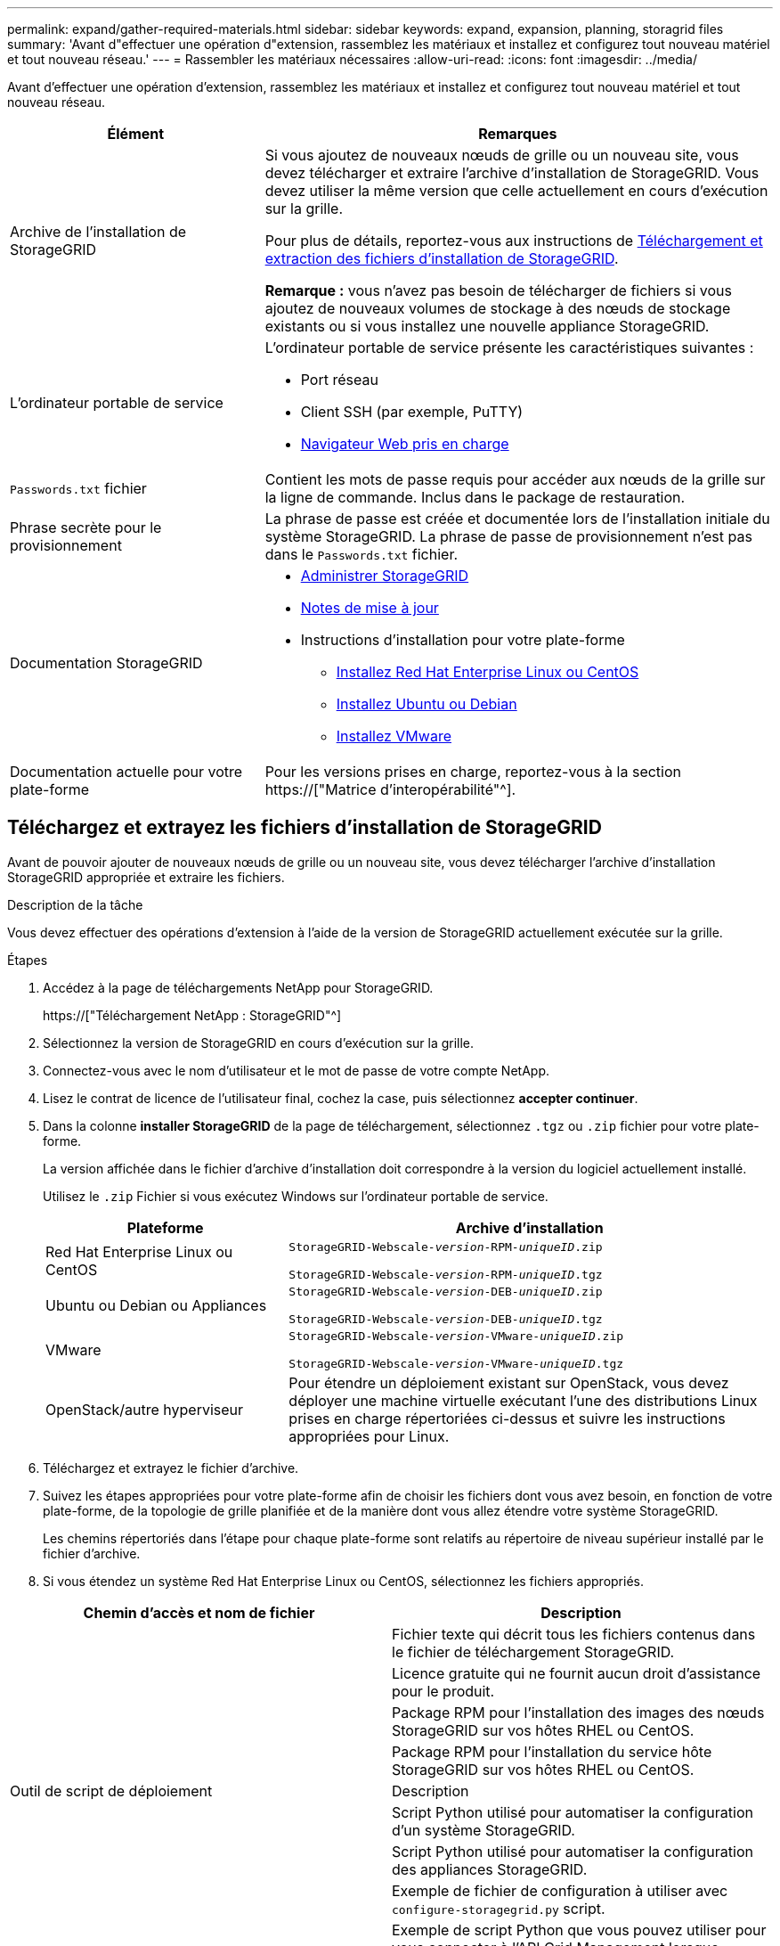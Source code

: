 ---
permalink: expand/gather-required-materials.html 
sidebar: sidebar 
keywords: expand, expansion, planning, storagrid files 
summary: 'Avant d"effectuer une opération d"extension, rassemblez les matériaux et installez et configurez tout nouveau matériel et tout nouveau réseau.' 
---
= Rassembler les matériaux nécessaires
:allow-uri-read: 
:icons: font
:imagesdir: ../media/


[role="lead"]
Avant d'effectuer une opération d'extension, rassemblez les matériaux et installez et configurez tout nouveau matériel et tout nouveau réseau.

[cols="1a,2a"]
|===
| Élément | Remarques 


 a| 
Archive de l'installation de StorageGRID
 a| 
Si vous ajoutez de nouveaux nœuds de grille ou un nouveau site, vous devez télécharger et extraire l'archive d'installation de StorageGRID. Vous devez utiliser la même version que celle actuellement en cours d'exécution sur la grille.

Pour plus de détails, reportez-vous aux instructions de <<download-and-extract-install-files,Téléchargement et extraction des fichiers d'installation de StorageGRID>>.

*Remarque :* vous n'avez pas besoin de télécharger de fichiers si vous ajoutez de nouveaux volumes de stockage à des nœuds de stockage existants ou si vous installez une nouvelle appliance StorageGRID.



 a| 
L'ordinateur portable de service
 a| 
L'ordinateur portable de service présente les caractéristiques suivantes :

* Port réseau
* Client SSH (par exemple, PuTTY)
* xref:../admin/web-browser-requirements.adoc[Navigateur Web pris en charge]




 a| 
`Passwords.txt` fichier
 a| 
Contient les mots de passe requis pour accéder aux nœuds de la grille sur la ligne de commande. Inclus dans le package de restauration.



 a| 
Phrase secrète pour le provisionnement
 a| 
La phrase de passe est créée et documentée lors de l'installation initiale du système StorageGRID. La phrase de passe de provisionnement n'est pas dans le `Passwords.txt` fichier.



 a| 
Documentation StorageGRID
 a| 
* xref:../admin/index.adoc[Administrer StorageGRID]
* xref:../release-notes/index.adoc[Notes de mise à jour]
* Instructions d'installation pour votre plate-forme
+
** xref:../rhel/index.adoc[Installez Red Hat Enterprise Linux ou CentOS]
** xref:../ubuntu/index.adoc[Installez Ubuntu ou Debian]
** xref:../vmware/index.adoc[Installez VMware]






 a| 
Documentation actuelle pour votre plate-forme
 a| 
Pour les versions prises en charge, reportez-vous à la section https://["Matrice d'interopérabilité"^].

|===


== Téléchargez et extrayez les fichiers d'installation de StorageGRID

.[[download-and-extract-install-files]]
Avant de pouvoir ajouter de nouveaux nœuds de grille ou un nouveau site, vous devez télécharger l'archive d'installation StorageGRID appropriée et extraire les fichiers.

.Description de la tâche
Vous devez effectuer des opérations d'extension à l'aide de la version de StorageGRID actuellement exécutée sur la grille.

.Étapes
. Accédez à la page de téléchargements NetApp pour StorageGRID.
+
https://["Téléchargement NetApp : StorageGRID"^]

. Sélectionnez la version de StorageGRID en cours d'exécution sur la grille.
. Connectez-vous avec le nom d'utilisateur et le mot de passe de votre compte NetApp.
. Lisez le contrat de licence de l'utilisateur final, cochez la case, puis sélectionnez *accepter continuer*.
. Dans la colonne *installer StorageGRID* de la page de téléchargement, sélectionnez `.tgz` ou `.zip` fichier pour votre plate-forme.
+
La version affichée dans le fichier d'archive d'installation doit correspondre à la version du logiciel actuellement installé.

+
Utilisez le `.zip` Fichier si vous exécutez Windows sur l'ordinateur portable de service.

+
[cols="1a,2a"]
|===
| Plateforme | Archive d'installation 


 a| 
Red Hat Enterprise Linux ou CentOS
| `StorageGRID-Webscale-_version_-RPM-_uniqueID_.zip`

`StorageGRID-Webscale-_version_-RPM-_uniqueID_.tgz` 


 a| 
Ubuntu ou Debian ou Appliances
| `StorageGRID-Webscale-_version_-DEB-_uniqueID_.zip`

`StorageGRID-Webscale-_version_-DEB-_uniqueID_.tgz` 


 a| 
VMware
| `StorageGRID-Webscale-_version_-VMware-_uniqueID_.zip`

`StorageGRID-Webscale-_version_-VMware-_uniqueID_.tgz` 


 a| 
OpenStack/autre hyperviseur
 a| 
Pour étendre un déploiement existant sur OpenStack, vous devez déployer une machine virtuelle exécutant l'une des distributions Linux prises en charge répertoriées ci-dessus et suivre les instructions appropriées pour Linux.

|===
. Téléchargez et extrayez le fichier d'archive.
. Suivez les étapes appropriées pour votre plate-forme afin de choisir les fichiers dont vous avez besoin, en fonction de votre plate-forme, de la topologie de grille planifiée et de la manière dont vous allez étendre votre système StorageGRID.
+
Les chemins répertoriés dans l'étape pour chaque plate-forme sont relatifs au répertoire de niveau supérieur installé par le fichier d'archive.

. Si vous étendez un système Red Hat Enterprise Linux ou CentOS, sélectionnez les fichiers appropriés.


[cols="1a,1a"]
|===
| Chemin d'accès et nom de fichier | Description 


| ./rpms/README  a| 
Fichier texte qui décrit tous les fichiers contenus dans le fichier de téléchargement StorageGRID.



| ./rpms/NLF000000.txt  a| 
Licence gratuite qui ne fournit aucun droit d'assistance pour le produit.



| ./rpms/StorageGRID-Webscale-Images-_version_-SHA.rpm  a| 
Package RPM pour l'installation des images des nœuds StorageGRID sur vos hôtes RHEL ou CentOS.



| ./rpms/StorageGRID-Webscale-Service-_version_-SHA.rpm  a| 
Package RPM pour l'installation du service hôte StorageGRID sur vos hôtes RHEL ou CentOS.



| Outil de script de déploiement | Description 


| ./rpms/configure-storagegrid.py  a| 
Script Python utilisé pour automatiser la configuration d'un système StorageGRID.



| ./rpms/configure-sga.py  a| 
Script Python utilisé pour automatiser la configuration des appliances StorageGRID.



| ./rpms/configure-storagegrid.sample.json  a| 
Exemple de fichier de configuration à utiliser avec `configure-storagegrid.py` script.



| ./rpms/storagegrid-ssoauth.py  a| 
Exemple de script Python que vous pouvez utiliser pour vous connecter à l'API Grid Management lorsque l'authentification unique est activée.



| ./rpms/configure-storagegrid.blank.json  a| 
Un fichier de configuration vierge à utiliser avec le `configure-storagegrid.py` script.



| ./rpms/extras/ansible  a| 
Exemple de rôle et de manuel de vente Ansible pour la configuration des hôtes RHEL ou CentOS pour le déploiement de conteneurs StorageGRID. Vous pouvez personnaliser le rôle ou le PlayBook selon vos besoins.



| ./rpms/extras/schémas-api  a| 
Schémas API pour StorageGRID.

*Remarque*: Avant d'effectuer une mise à niveau, vous pouvez utiliser ces schémas pour confirmer que tout code que vous avez écrit pour utiliser les API de gestion StorageGRID sera compatible avec la nouvelle version de StorageGRID si vous ne disposez pas d'environnement StorageGRID non-production pour les tests de compatibilité de mise à niveau.

|===
. Si vous étendez un système Ubuntu ou Debian, sélectionnez les fichiers appropriés.


[cols="1a,1a"]
|===
| Chemin d'accès et nom de fichier | Description 


| ./bps/README  a| 
Fichier texte qui décrit tous les fichiers contenus dans le fichier de téléchargement StorageGRID.



| ./Debian/NLF000000.txt  a| 
Un fichier de licence NetApp hors production que vous pouvez utiliser pour tester et réaliser des démonstrations de faisabilité.



| ./Debian/storagegrid-webscale-images-version-SHA.deb  a| 
DEB paquet pour installer les images de noeud StorageGRID sur des hôtes Ubuntu ou Debian.



| ./Debian/storagegrid-webscale-images-version-SHA.deb.md5  a| 
Somme de contrôle MD5 pour le fichier `/debs/storagegrid-webscale-images-version-SHA.deb`.



| ./Debian/storagegrid-webscale-service-version-SHA.deb  a| 
Paquet DEB pour l'installation du service hôte StorageGRID sur des hôtes Ubuntu ou Debian.



| Outil de script de déploiement | Description 


| ./debian/configure-storagegrid.py  a| 
Script Python utilisé pour automatiser la configuration d'un système StorageGRID.



| ./debian/configure-sga.py  a| 
Script Python utilisé pour automatiser la configuration des appliances StorageGRID.



| ./debian/storagegrid-ssoauth.py  a| 
Exemple de script Python que vous pouvez utiliser pour vous connecter à l'API Grid Management lorsque l'authentification unique est activée.



| ./deps/configure-storagegrid.sample.json  a| 
Exemple de fichier de configuration à utiliser avec `configure-storagegrid.py` script.



| ./deps/configure-storagegrid.blank.json  a| 
Un fichier de configuration vierge à utiliser avec le `configure-storagegrid.py` script.



| ./deps/extras/ansible  a| 
Exemple de rôle et de manuel de vente Ansible pour la configuration des hôtes Ubuntu ou Debian pour le déploiement de conteneurs StorageGRID. Vous pouvez personnaliser le rôle ou le PlayBook selon vos besoins.



| ./débits/extras/schémas-api  a| 
Schémas API pour StorageGRID.

*Remarque*: Avant d'effectuer une mise à niveau, vous pouvez utiliser ces schémas pour confirmer que tout code que vous avez écrit pour utiliser les API de gestion StorageGRID sera compatible avec la nouvelle version de StorageGRID si vous ne disposez pas d'environnement StorageGRID non-production pour les tests de compatibilité de mise à niveau.

|===
. Si vous étendez un système VMware, sélectionnez les fichiers appropriés.


[cols="1a,1a"]
|===
| Chemin d'accès et nom de fichier | Description 


| ./vsphere/README  a| 
Fichier texte qui décrit tous les fichiers contenus dans le fichier de téléchargement StorageGRID.



| ./vsphere/NLF000000.txt  a| 
Licence gratuite qui ne fournit aucun droit d'assistance pour le produit.



| ./vsphere/NetApp-SG-version-SHA.vmdk  a| 
Fichier de disque de machine virtuelle utilisé comme modèle pour créer des machines virtuelles de nœud de grille.



| ./vsphere/vsphere-primary-admin.ovf ./vsphere/vsphere-primary-admin.mf  a| 
Fichier modèle du format Open Virtualization (`.ovf`) et fichier manifeste (`.mf`) Pour le déploiement du nœud d'administration principal.



| ./vsphere/vsphere-non-primary-admin.ovf ./vsphere/vsphere-non-primary-admin.mf  a| 
Le fichier de modèle (`.ovf`) et fichier manifeste (`.mf`) Pour le déploiement de nœuds d'administration non primaires.



| ./vsphere/vsphere-archive.ovf ./vsphere/vsphere-archive.mf  a| 
Le fichier de modèle (`.ovf`) et fichier manifeste (`.mf`) Pour le déploiement des nœuds d'archivage.



| ./vsphere/vsphere-gateway.ovf ./vsphere/vsphere-gateway.mf  a| 
Le fichier de modèle (`.ovf`) et fichier manifeste (`.mf`) Pour le déploiement des nœuds de passerelle.



| ./vsphere/vsphere-storage.ovf ./vsphere/vsphere-storage.mf  a| 
Le fichier de modèle (`.ovf`) et fichier manifeste (`.mf`) Pour le déploiement de nœuds de stockage basés sur des machines virtuelles.



| Outil de script de déploiement | Description 


| ./vsphere/deploy-vsphere-ovftool.sh  a| 
Script de shell de Bash utilisé pour automatiser le déploiement de nœuds de grille virtuels.



| ./vsphere/deploy-vsphere-ovftool-sample.ini  a| 
Exemple de fichier de configuration à utiliser avec `deploy-vsphere-ovftool.sh` script.



| ./vsphere/configure-storagegrid.py  a| 
Script Python utilisé pour automatiser la configuration d'un système StorageGRID.



| ./vsphere/configure-sga.py  a| 
Script Python utilisé pour automatiser la configuration des appliances StorageGRID.



| ./vsphere/storagegrid-ssoauth.py  a| 
Exemple de script Python que vous pouvez utiliser pour vous connecter à l'API Grid Management lorsque l'authentification unique est activée.



| ./vsphere/configure-storagegrid.sample.json  a| 
Exemple de fichier de configuration à utiliser avec `configure-storagegrid.py` script.



| ./vsphere/configure-storagegrid.blank.json  a| 
Un fichier de configuration vierge à utiliser avec le `configure-storagegrid.py` script.



| ./vsphere/extras/schémas-api  a| 
Schémas API pour StorageGRID.

*Remarque*: Avant d'effectuer une mise à niveau, vous pouvez utiliser ces schémas pour confirmer que tout code que vous avez écrit pour utiliser les API de gestion StorageGRID sera compatible avec la nouvelle version de StorageGRID si vous ne disposez pas d'environnement StorageGRID non-production pour les tests de compatibilité de mise à niveau.

|===
. Si vous étendez un système basé sur l'appliance StorageGRID, sélectionnez les fichiers appropriés.


[cols="1a,1a"]
|===
| Chemin d'accès et nom de fichier | Description 


| ./Debian/storagegrid-webscale-images-version-SHA.deb  a| 
DEB package pour l'installation des images de noeud StorageGRID sur vos appareils.



| ./Debian/storagegrid-webscale-images-version-SHA.deb.md5  a| 
Somme de contrôle du package d'installation de DEO utilisé par le programme d'installation de l'appliance StorageGRID pour vérifier que le package est intact après le téléchargement.

|===

NOTE: Pour l'installation de l'appliance, ces fichiers ne sont nécessaires que si vous devez éviter le trafic réseau. L'appliance peut télécharger les fichiers requis à partir du nœud d'administration principal.



== Vérification du matériel et de la mise en réseau

Avant de commencer l'extension de votre système StorageGRID, vérifiez les points suivants :

* Le matériel nécessaire pour prendre en charge les nouveaux nœuds grid ou le nouveau site a été installé et configuré.
* Tous les nouveaux nœuds disposent de chemins de communication bidirectionnels vers tous les nœuds existants et nouveaux (exigence pour le réseau Grid).
* Le nœud d'administration principal peut communiquer avec tous les serveurs d'extension destinés à héberger le système StorageGRID.
* Si l'un des nouveaux nœuds possède une adresse IP de réseau Grid sur un sous-réseau non utilisé précédemment, vous l'avez déjà xref:updating-subnets-for-grid-network.adoc[ajout du nouveau sous-réseau] À la liste des sous-réseaux du réseau de la grille. Sinon, vous devrez annuler l'extension, ajouter le nouveau sous-réseau et recommencer la procédure.
* Vous n'utilisez pas la traduction d'adresses réseau (NAT) sur le réseau de grille entre les nœuds de la grille ou entre les sites StorageGRID. Lorsque vous utilisez des adresses IPv4 privées pour le réseau Grid, ces adresses doivent être directement routables à partir de chaque nœud de la grille sur chaque site. L'utilisation de la fonction NAT pour relier le réseau Grid sur un segment de réseau public n'est prise en charge que si vous utilisez une application de tunneling transparente pour tous les nœuds de la grille, ce qui signifie que les nœuds de la grille ne nécessitent aucune connaissance des adresses IP publiques.
+
Cette restriction NAT est spécifique aux nœuds de la grille et au réseau Grid. Si nécessaire, vous pouvez utiliser NAT entre des clients externes et des nœuds de grille, par exemple pour fournir une adresse IP publique pour un nœud de passerelle.


